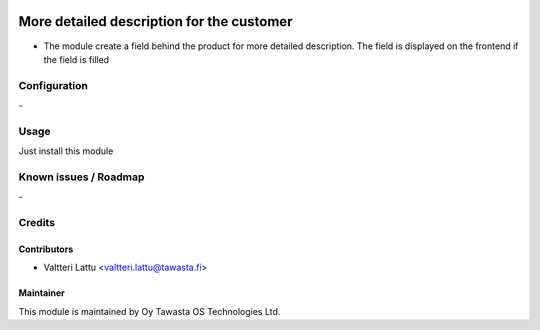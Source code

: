 .. image:: https://img.shields.io/badge/licence-AGPL--3-blue.svg
   :target: http://www.gnu.org/licenses/agpl-3.0-standalone.html
   :alt: License: AGPL-3

==========================================
More detailed description for the customer
==========================================

* The module create a field behind the product for more detailed description. The field is displayed on the frontend if the field is filled

Configuration
=============
\-

Usage
=====
Just install this module

Known issues / Roadmap
======================
\-

Credits
=======

Contributors
------------

* Valtteri Lattu <valtteri.lattu@tawasta.fi>

Maintainer
----------

.. image:: https://tawasta.fi/templates/tawastrap/images/logo.png
   :alt: Oy Tawasta OS Technologies Ltd.
   :target: https://tawasta.fi/

This module is maintained by Oy Tawasta OS Technologies Ltd.
